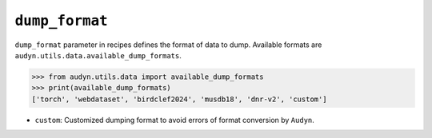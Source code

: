 ``dump_format``
===============

``dump_format`` parameter in recipes defines the format of data to dump.
Available formats are ``audyn.utils.data.available_dump_formats``.

.. code-block:: python

   >>> from audyn.utils.data import available_dump_formats
   >>> print(available_dump_formats)
   ['torch', 'webdataset', 'birdclef2024', 'musdb18', 'dnr-v2', 'custom']

- ``custom``: Customized dumping format to avoid errors of format conversion by ``Audyn``.
